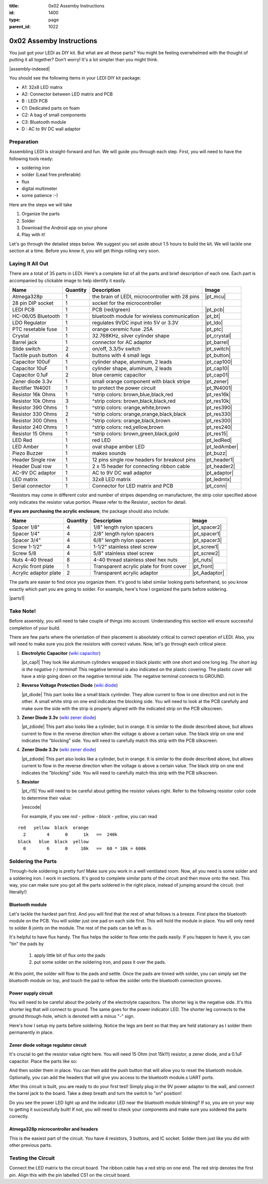 :title: 0x02 Assemby Instructions
:id: 1400
:type: page
:parent_id: 1022


0x02 Assemby Instructions
=========================

You just got your LEDI as DIY kit. But what are all these parts? You might be
feeling overwhelmed with the thought of putting it all together? Don't worry!
It's a lot simpler than you might think.

|assembly-indexed|

You should see the following items in your LEDI DIY kit package:

* A1: 32x8 LED matrix
* A2: Connector between LED matrix and PCB
* B : LEDI PCB
* C1: Dedicated parts on foam
* C2: A bag of small components
* C3: Bluetooth module
* D : AC to 9V DC wall adaptor

Preparation
-----------

Assembling LEDI is straight-forward and fun. We will guide you through each
step. First, you will need to have the following tools ready:

* soldering iron
* solder (Lead free preferable)
* flux
* digital multimeter
* some patience  :-)

Here are the steps we will take

#. Organize the parts
#. Solder
#. Download the Android app on your phone
#. Play with it!

Let's go through the detailed steps below. We suggest you set aside about
1.5 hours to build the kit. We will tackle one section at a time. Before
you know it, you will get things rolling very soon.


Laying It All Out
-----------------

There are a total of 35 parts in LEDI. Here's a complete list of all the parts
and brief description of each one. Each part is accompanied by clickable image to help
identify it easily.

====================  =========  ==================================================  ==============
Name                  Quantity   Description                                         Image
====================  =========  ==================================================  ==============
Atmega328p            1          the brain of LEDI, microcontroller with 28 pins     |pt_mcu|
28 pin DIP socket     1          socket for the microcontroller
LEDI PCB              1          PCB (red/green)                                     |pt_pcb|
HC-06/05 Bluetooth    1          bluetooth module for wireless communication         |pt_bt|
LDO Regulator         1          regulates 9VDC input into 5V or 3.3V                |pt_ldo|
PTC resetable fuse    1          orange ceremic fuse .25A                            |pt_ptc|
Crystal               1          32.768KHz, silver cylinder shape                    |pt_crystal|
Barrel jack           1          connector for AC adaptor                            |pt_barrel|
Slide switch          2          on/off, 3.3/5v switch                               |pt_switch|
Tactile push button   4          buttons with 4 small legs                           |pt_button|
Capacitor 100uF       1          cylinder shape, aluminum, 2 leads                   |pt_cap100|
Capacitor 10uF        1          cylinder shape, aluminum, 2 leads                   |pt_cap10|
Capacitor 0.1uF       2          blue ceramic capacitor                              |pt_cap01|
Zener diode 3.3v      1          small orange component with black stripe            |pt_zener|
Rectifier 1N4001      1          to protect the power circuit                        |pt_1N4001|
Resistor 16k Ohms     1          ^strip colors: brown,blue,black,red                 |pt_res16k|
Resistor 10k Ohms     3          ^strip colors: brown,black,black,red                |pt_res10k|
Resistor 390 Ohms     1          ^strip colors: orange,white,brown                   |pt_res390|
Resistor 330 Ohms     2          ^strip colors: orange,orange,black,black            |pt_res330|
Resistor 300 Ohms     1          ^strip colors: orange,black,brown                   |pt_res300|
Resistor 240 Ohms     1          ^strip colors: red,yellow,brown                     |pt_res240|
Resistor 15  Ohms     1          ^strip colors: brown,green,black,gold               |pt_res15|
LED Red               1          red LED                                             |pt_ledRed|
LED Amber             1          oval shape amber LED                                |pt_ledAmber|
Piezo Buzzer          1          makes sounds                                        |pt_buzz|
Header Single row     1          12 pins single row headers for breakout pins        |pt_header1|
Header Dual row       1          2 x 15 header for connecting ribbon cable           |pt_header2|
AC-9V DC adaptor      1          AC to 9V DC wall adaptor                            |pt_adaptor|
LED matrix            1          32x8 LED matrix                                     |pt_ledmtx|
Serial connector      1          Connector for LED matrix and PCB                    |pt_conn|
====================  =========  ==================================================  ==============

^Resistors may come in different color and number of stripes depending on manufacturer,
the strip color specified above only indicates the resistor value portion.
Please refer to the Resistor_ section for detail.

**If you are purchasing the acrylic enclosure**, the package should also include:

======================  =========  ==================================================  ==============
Name                    Quantity   Description                                         Image
======================  =========  ==================================================  ==============
Spacer 1/8"             4          1/8" length nylon spacers                           |pt_spacer2|
Spacer 1/4"             4          2/8" length nylon spacers                           |pt_spacer1|
Spacer 3/4"             4          6/8" length nylon spacers                           |pt_spacer3|
Screw 1-1/2"            4          1-1/2" stainless steel screw                        |pt_screw1|
Screw 5/8               4          5/8" stainless steel screw                          |pt_screw2|
Nuts 4-40 thread        8          4-40 thread stainless steel hex nuts                |pt_nuts|
Acrylic front plate     1          Transparent acrylic plate for front cover           |pt_front|
Acrylic adaptor plate   2          Transparent acrylic adaptor                         |pt_Aadaptor|
======================  =========  ==================================================  ==============

The parts are easier to find once you organize them. It's good to label similar
looking parts beforehand, so you know exactly which part you are going to solder.
For example, here's how I organized the parts before soldering.

|parts1|


Take Note!
----------

Before assembly, you will need to take couple of things into account.
Understanding this section will ensure successful completion of your build.

There are few parts where the orientation of their placement is absolutely critical 
to correct operation of LEDI. Also, you will need to make sure you pick the resistors
with correct values. Now, let's go through each critical piece.

#. **Electrolytic Capacitor** (`wiki capacitor <http://en.wikipedia.org/wiki/Electrolytic_capacitor>`_)

   |pt_cap1| They look like aluminum cylinders wrapped in black plastic with one short and
   one long leg. *The short leg is the negative (-) terminal*! This negative terminal
   is also indicated on the plastic covering. The plastic cover will have a strip going
   down on the negative terminal side. The negative terminal connects to GROUND.

#. **Reverse Voltage Protection Diode** (`wiki diode <http://en.wikipedia.org/wiki/Diode>`_)

   |pt_diode| This part looks like a small black cynlinder. They allow current to flow in one
   direction and not in the other. A small white strip on one end indicates the blocking
   side. You will need to look at the PCB carefully and make sure the side with the 
   strip is properly aligned with the indicated strip on the PCB silkscreen.

#. **Zener Diode 3.3v** (`wiki zener diode <http://en.wikipedia.org/wiki/Zener_diode>`_)

   |pt_zdiode| This part also looks like a cylinder, but in orange. It is similar to the diode
   described above, but allows current to flow in the reverse direction when the
   voltage is above a certain value. The black strip on one end indicates the "blocking"
   side. You will need to carefully match this strip with the PCB silkscreen.

#. **Zener Diode 3.3v** (`wiki zener diode <http://en.wikipedia.org/wiki/Zener_diode>`_)

   |pt_zdiode| This part also looks like a cylinder, but in orange. It is similar to the diode
   described above, but allows current to flow in the reverse direction when the
   voltage is above a certain value. The black strip on one end indicates the "blocking"
   side. You will need to carefully match this strip with the PCB silkscreen.

#. **Resistor**

   |pt_r15| You will need to be careful about getting the resistor values right.
   Refer to the following resistor color code to determine their value:

   |rescode|

   For example, if you see `red - yellow - black - yellow`, you can read

::

    red   yellow  black  orange
      2        4      0      1k   ==  240k
    black   blue  black  yellow
      0        6      0     10k   ==  60 * 10k = 600k


Soldering the Parts
-------------------

Through-hole soldering is pretty fun! Make sure you work in a well ventilated room.
Now, all you need is some solder and a soldering iron. I work in sections.
It's good to complete similar parts of the circuit and then move onto the next. 
This way, you can make sure you got all the parts soldered in the right place,
instead of jumping around the circuit. (not literally!)


Bluetooth module
~~~~~~~~~~~~~~~~
Let's tackle the hardest part first. And you will find that the rest of what follows
is a breeze. First place the bluetooth module on the PCB. You will solder just one
pad on each side first. This will hold the module in place. You will only need to
solder 8 joints on the module. The rest of the pads can be left as is.

It's helpful to have flux handy. The flux helps the solder to flow onto the pads easily.
If you happen to have it, you can "tin" the pads by

  #. apply little bit of flux onto the pads
  #. put some solder on the soldering iron, and pass it over the pads.

At this point, the solder will flow to the pads and settle. Once the pads are tinned
with solder, you can simply set the bluetooth module on top, and touch the pad to
reflow the solder onto the bluetooth connection grooves.

 
Power supply circuit
~~~~~~~~~~~~~~~~~~~~
 
You will need to be careful about the polarity of the electrolyte capacitors.
The shorter leg is the negative side. It's this shorter leg that will connect
to ground. The same goes for the power indicator LED. The shorter leg connects
to the ground through-hole, which is denoted with a minus "-" sign.

Here's how I setup my parts before soldering. Notice the legs are bent so that
they are held stationary as I solder them permanently in place.
 

Zener diode voltage regulator circuit 
~~~~~~~~~~~~~~~~~~~~~~~~~~~~~~~~~~~~~
 
It's crucial to get the resistor value right here. You will need 15 Ohm (not 15k!!!)
resistor, a zener diode, and a 0.1uF capacitor. Place the parts like so:


And then solder them in place. You can then add the push button that will allow you
to reset the bluetooth module. Optionally, you can add the headers that will give you
access to the bluetooth module.s UART ports.

After this circuit is built, you are ready to do your first test! Simply plug in the 9V
power adaptor to the wall, and connect the barrel jack to the board. Take a deep breath
and turn the switch to "on" position!

Do you see the power LED light up and the indicator LED near the bluetooth module
blinking? If so, you are on your way to getting it successfully built!
If not, you will need to check your components and make sure you soldered the
parts correctly.
 

Atmega328p microcontroller and headers
~~~~~~~~~~~~~~~~~~~~~~~~~~~~~~~~~~~~~~

This is the easiest part of the circuit. You have 4 resistors, 3 buttons, and IC socket.
Solder them just like you did with other previous parts.
 


Testing the Circuit
-------------------

Connect the LED matrix to the circuit board. The ribbon cable has a red strip on one end.
The red strip denotes the first pin. Align this with the pin labelled CS1 on the circuit
board.



.. |pcb1| image:: http://techversat.com/wp-content/uploads/2012/09/tut_pcb_close.jpg
   :uploaded: http://techversat.com/wp-content/uploads/tut_pcb_close.jpg
.. |parts1| image:: http://techversat.com/wp-content/uploads/2012/09/parts_ledi_SmallComponents.JPG
   :uploaded: http://techversat.com/wp-content/uploads/2012/09/parts_ledi_SmallComponents.JPG
.. |rescode| image:: http://techversat.com/wp-content/uploads/2012/09/resistor_code1.gif
   :uploaded: http://techversat.com/wp-content/uploads/resistor_code1.gif

.. |assembly1| image:: /nas/docs/techversat/web/product_img/P1090133.JPG
   :uploaded: http://techversat.com/wp-content/uploads/P1090133.jpg
.. |assembly2| image:: /nas/docs/techversat/web/product_img/P1090137.JPG
   :uploaded: http://techversat.com/wp-content/uploads/P1090137.jpg
.. |assembly-indexed| image:: http://techversat.com/wp-content/uploads/2012/09/parts_ledi_All-indexed.JPG
   :uploaded: http://techversat.com/wp-content/uploads/2012/09/parts_ledi_All-indexed.JPG
 
.. parts list
.. |pt_mcu| image:: /nas/docs/techversat/web/product_img/edited/parts_ledi_MCU.JPG
   :uploaded-scale10: http://techversat.com/wp-content/uploads/parts_ledi_MCU-scale10.jpg
   :uploaded: http://techversat.com/wp-content/uploads/parts_ledi_MCU.jpg
   :scale: 10
.. |pt_pcb| image:: /nas/docs/techversat/web/product_img/edited/parts_ledi_PCB-v1.JPG
   :uploaded-scale10: http://techversat.com/wp-content/uploads/parts_ledi_PCB-v1-scale10.jpg
   :uploaded: http://techversat.com/wp-content/uploads/parts_ledi_PCB-v1.jpg
   :scale: 10
.. |pt_bt| image:: /nas/docs/techversat/web/product_img/edited/parts_ledi_BTModule.JPG
   :uploaded-scale10: http://techversat.com/wp-content/uploads/parts_ledi_BTModule-scale10.jpg
   :uploaded: http://techversat.com/wp-content/uploads/parts_ledi_BTModule.jpg
   :scale: 10
.. |pt_ldo| image:: /nas/docs/techversat/web/product_img/edited/parts_ledi_VRegulator.JPG
   :uploaded-scale10: http://techversat.com/wp-content/uploads/parts_ledi_VRegulator-scale10.jpg
   :uploaded: http://techversat.com/wp-content/uploads/parts_ledi_VRegulator.jpg
   :scale: 10
.. |pt_ptc| image:: /nas/docs/techversat/web/product_img/edited/parts_ledi_PTC.JPG
   :uploaded-scale10: http://techversat.com/wp-content/uploads/parts_ledi_PTC-scale10.jpg
   :uploaded: http://techversat.com/wp-content/uploads/parts_ledi_PTC.jpg
   :scale: 10
.. |pt_crystal| image:: /nas/docs/techversat/web/product_img/edited/parts_ledi_Crystal.JPG
   :uploaded-scale10: http://techversat.com/wp-content/uploads/parts_ledi_Crystal-scale10.jpg
   :uploaded: http://techversat.com/wp-content/uploads/parts_ledi_Crystal.jpg
   :scale: 10
.. |pt_barrel| image:: /nas/docs/techversat/web/product_img/edited/parts_ledi_BarrelJack.JPG
   :uploaded-scale10: http://techversat.com/wp-content/uploads/parts_ledi_BarrelJack-scale10.jpg
   :uploaded: http://techversat.com/wp-content/uploads/parts_ledi_BarrelJack.jpg
   :scale: 10
.. |pt_switch| image:: /nas/docs/techversat/web/product_img/edited/parts_ledi_SlideSwitch.JPG
   :uploaded-scale10: http://techversat.com/wp-content/uploads/parts_ledi_SlideSwitch-scale10.jpg
   :uploaded: http://techversat.com/wp-content/uploads/parts_ledi_SlideSwitch.jpg
   :scale: 10
.. |pt_button| image:: /nas/docs/techversat/web/product_img/edited/parts_ledi_ButtonSwitch.JPG
   :uploaded-scale10: http://techversat.com/wp-content/uploads/parts_ledi_ButtonSwitch-scale10.jpg
   :uploaded: http://techversat.com/wp-content/uploads/parts_ledi_ButtonSwitch.jpg
   :scale: 10
.. |pt_header2| image:: /nas/docs/techversat/web/product_img/edited/parts_ledi_DualHeader.JPG
   :uploaded-scale10: http://techversat.com/wp-content/uploads/parts_ledi_DualHeader-scale10.jpg
   :uploaded: http://techversat.com/wp-content/uploads/parts_ledi_DualHeader.jpg
.. |pt_cap100| image:: /nas/docs/techversat/web/product_img/edited/parts_ledi_Capacitor-100uF.JPG
   :uploaded-scale10: http://techversat.com/wp-content/uploads/parts_ledi_Capacitor-100uF-scale101.jpg
   :uploaded: http://techversat.com/wp-content/uploads/parts_ledi_Capacitor-100uF1.jpg
   :scale: 10
.. |pt_cap10| image:: /nas/docs/techversat/web/product_img/edited/parts_ledi_Capacitor-10uF.JPG
   :uploaded-scale10: http://techversat.com/wp-content/uploads/parts_ledi_Capacitor-10uF-scale10.jpg
   :uploaded: http://techversat.com/wp-content/uploads/parts_ledi_Capacitor-10uF.jpg
   :scale: 10
.. |pt_cap01| image:: /nas/docs/techversat/web/product_img/edited/parts_ledi_Capacitor-0.1uF.JPG
   :uploaded-scale10: http://techversat.com/wp-content/uploads/parts_ledi_Capacitor-0.1uF-scale10.jpg
   :uploaded: http://techversat.com/wp-content/uploads/parts_ledi_Capacitor-0.1uF.jpg
   :scale: 10
.. |pt_zener| image:: /nas/docs/techversat/web/product_img/edited/parts_ledi_Zener-3.3V.JPG
   :uploaded-scale10: http://techversat.com/wp-content/uploads/parts_ledi_Zener-3.3V-scale101.jpg
   :uploaded: http://techversat.com/wp-content/uploads/parts_ledi_Zener-3.3V1.jpg
   :scale: 10
.. |pt_1N4001| image:: /nas/docs/techversat/web/product_img/edited/parts_ledi_1N4001.JPG
   :uploaded-scale10: http://techversat.com/wp-content/uploads/parts_ledi_1N4001-scale101.jpg
   :uploaded: http://techversat.com/wp-content/uploads/parts_ledi_1N40011.jpg
   :scale: 10
.. |pt_res16k| image:: /nas/docs/techversat/web/product_img/edited/parts_ledi_Resistor-16KOhm.JPG
   :uploaded-scale10: http://techversat.com/wp-content/uploads/parts_ledi_Resistor-16KOhm-scale10.jpg
   :uploaded: http://techversat.com/wp-content/uploads/parts_ledi_Resistor-16KOhm.jpg
   :scale: 10
.. |pt_res10k| image:: /nas/docs/techversat/web/product_img/edited/parts_ledi_Resistor-10KOhm.JPG
   :uploaded-scale10: http://techversat.com/wp-content/uploads/parts_ledi_Resistor-10KOhm-scale10.jpg
   :uploaded: http://techversat.com/wp-content/uploads/parts_ledi_Resistor-10KOhm.jpg
   :scale: 10
.. |pt_res390| image:: /nas/docs/techversat/web/product_img/edited/parts_ledi_Resistor-390Ohm.JPG
   :uploaded-scale10: http://techversat.com/wp-content/uploads/parts_ledi_Resistor-390Ohm-scale10.jpg
   :uploaded: http://techversat.com/wp-content/uploads/parts_ledi_Resistor-390Ohm.jpg
   :scale: 10
.. |pt_res330| image:: /nas/docs/techversat/web/product_img/edited/parts_ledi_Resistor-330Ohm.JPG
   :uploaded-scale10: http://techversat.com/wp-content/uploads/parts_ledi_Resistor-330Ohm-scale10.jpg
   :uploaded: http://techversat.com/wp-content/uploads/parts_ledi_Resistor-330Ohm.jpg
   :scale: 10
.. |pt_res300| image:: /nas/docs/techversat/web/product_img/edited/parts_ledi_Resistor-300Ohm.JPG
   :uploaded-scale10: http://techversat.com/wp-content/uploads/parts_ledi_Resistor-300Ohm-scale10.jpg
   :uploaded: http://techversat.com/wp-content/uploads/parts_ledi_Resistor-300Ohm.jpg
   :scale: 10
.. |pt_res240| image:: /nas/docs/techversat/web/product_img/edited/parts_ledi_Resistor-240Ohm.JPG
   :uploaded-scale10: http://techversat.com/wp-content/uploads/parts_ledi_Resistor-240Ohm-scale10.jpg
   :uploaded: http://techversat.com/wp-content/uploads/parts_ledi_Resistor-240Ohm.jpg
   :scale: 10
.. |pt_res15| image:: /nas/docs/techversat/web/product_img/edited/parts_ledi_Resistor-15Ohm.JPG
   :uploaded-scale10: http://techversat.com/wp-content/uploads/parts_ledi_Resistor-15Ohm-scale101.jpg
   :uploaded: http://techversat.com/wp-content/uploads/parts_ledi_Resistor-15Ohm1.jpg
   :scale: 10
.. |pt_ledAmber| image:: /nas/docs/techversat/web/product_img/edited/parts_ledi_LED-Yellow.JPG
   :uploaded-scale10: http://techversat.com/wp-content/uploads/parts_ledi_LED-Yellow-scale10.jpg
   :uploaded: http://techversat.com/wp-content/uploads/parts_ledi_LED-Yellow.jpg
   :scale: 10
.. |pt_ledRed| image:: /nas/docs/techversat/web/product_img/edited/parts_ledi_LED-Red.JPG
   :uploaded-scale10: http://techversat.com/wp-content/uploads/parts_ledi_LED-Red-scale10.jpg
   :uploaded: http://techversat.com/wp-content/uploads/parts_ledi_LED-Red.jpg
   :scale: 10
.. |pt_buzz| image:: /nas/docs/techversat/web/product_img/edited/parts_ledi_Buzz.JPG
   :uploaded-scale10: http://techversat.com/wp-content/uploads/parts_ledi_Buzz-scale10.jpg
   :uploaded: http://techversat.com/wp-content/uploads/parts_ledi_Buzz.jpg
   :scale: 10
.. |pt_adaptor| image:: /nas/docs/techversat/web/product_img/edited/parts_ledi_WallAdaptor-AC-9VDC.JPG
   :uploaded-scale10: http://techversat.com/wp-content/uploads/parts_ledi_WallAdaptor-AC-9VDC-scale10.jpg
   :uploaded: http://techversat.com/wp-content/uploads/parts_ledi_WallAdaptor-AC-9VDC.jpg
   :scale: 10
.. |pt_header1| image:: /nas/docs/techversat/web/product_img/edited/parts_ledi_SingleHeader.JPG
   :uploaded-scale10: http://techversat.com/wp-content/uploads/parts_ledi_SingleHeader-scale10.jpg
   :uploaded: http://techversat.com/wp-content/uploads/parts_ledi_SingleHeader.jpg
   :scale: 10
.. |pt_header2| image:: /nas/docs/techversat/web/product_img/edited/parts_ledi_DualHeader.JPG
   :uploaded-scale10: http://techversat.com/wp-content/uploads/parts_ledi_DualHeader-scale10.jpg
   :uploaded: http://techversat.com/wp-content/uploads/parts_ledi_DualHeader.jpg
   :scale: 10
.. |pt_ledmtx| image:: /nas/docs/techversat/web/product_img/edited/parts_ledi_LEDMatrix-32x8.JPG
   :uploaded-scale10: http://techversat.com/wp-content/uploads/parts_ledi_LEDMatrix-32x8-scale10.jpg
   :uploaded: http://techversat.com/wp-content/uploads/parts_ledi_LEDMatrix-32x8.jpg
   :scale: 10
.. |pt_conn| image:: /nas/docs/techversat/web/product_img/edited/parts_ledi_Connector-LEDMatrix-PCB.JPG
   :uploaded-scale10: http://techversat.com/wp-content/uploads/parts_ledi_Connector-LEDMatrix-PCB-scale10.jpg
   :uploaded: http://techversat.com/wp-content/uploads/parts_ledi_Connector-LEDMatrix-PCB.jpg
   :scale: 10
.. |pt_spacer1| image:: /nas/docs/techversat/web/product_img/edited/parts_lediAcrylic_Spacer-1-4.JPG
   :uploaded-scale10: http://techversat.com/wp-content/uploads/parts_lediAcrylic_Spacer-1-4-scale10.jpg
   :uploaded: http://techversat.com/wp-content/uploads/parts_lediAcrylic_Spacer-1-4.jpg
   :scale: 10
.. |pt_spacer2| image:: /nas/docs/techversat/web/product_img/edited/parts_lediAcrylic_Spacer-1-8.JPG
   :uploaded-scale10: http://techversat.com/wp-content/uploads/parts_lediAcrylic_Spacer-1-8-scale10.jpg
   :uploaded: http://techversat.com/wp-content/uploads/parts_lediAcrylic_Spacer-1-8.jpg
   :scale: 10
.. |pt_spacer3| image:: /nas/docs/techversat/web/product_img/edited/parts_lediAcrylic_Spacer-3-4.JPG
   :uploaded-scale10: http://techversat.com/wp-content/uploads/parts_lediAcrylic_Spacer-3-4-scale10.jpg
   :uploaded: http://techversat.com/wp-content/uploads/parts_lediAcrylic_Spacer-3-4.jpg
   :scale: 10
.. |pt_screw1| image:: /nas/docs/techversat/web/product_img/edited/parts_lediAcrylic_Screw-1.5.JPG
   :uploaded-scale10: http://techversat.com/wp-content/uploads/parts_lediAcrylic_Screw-1.5-scale10.jpg
   :uploaded: http://techversat.com/wp-content/uploads/parts_lediAcrylic_Screw-1.5.jpg
   :scale: 10
.. |pt_screw2| image:: /nas/docs/techversat/web/product_img/edited/parts_lediAcrylic_Screw-5-8.JPG
   :uploaded-scale10: http://techversat.com/wp-content/uploads/parts_lediAcrylic_Screw-5-8-scale10.jpg
   :uploaded: http://techversat.com/wp-content/uploads/parts_lediAcrylic_Screw-5-8.jpg
   :scale: 10
.. |pt_nuts| image:: /nas/docs/techversat/web/product_img/edited/parts_lediAcrylic_Nut-4-40.JPG
   :uploaded-scale10: http://techversat.com/wp-content/uploads/parts_lediAcrylic_Nut-4-40-scale10.jpg
   :uploaded: http://techversat.com/wp-content/uploads/parts_lediAcrylic_Nut-4-40.jpg
   :scale: 10
.. |pt_front| image:: /nas/docs/techversat/web/product_img/edited/parts_lediAcrylic_FrontCover.JPG
   :uploaded-scale10: http://techversat.com/wp-content/uploads/parts_lediAcrylic_FrontCover-scale10.jpg
   :uploaded: http://techversat.com/wp-content/uploads/parts_lediAcrylic_FrontCover.jpg
   :scale: 10
.. |pt_Aadaptor| image:: /nas/docs/techversat/web/product_img/edited/parts_lediAcrylic_Adaptor.JPG
   :uploaded-scale10: http://techversat.com/wp-content/uploads/parts_lediAcrylic_Adaptor-scale10.jpg
   :uploaded: http://techversat.com/wp-content/uploads/parts_lediAcrylic_Adaptor.jpg
   :scale: 10
.. |pt_cap1| image:: /nas/docs/techversat/web/product_img/edited/parts_ledi_Capacitor-100uF.JPG
   :uploaded-scale10: http://techversat.com/wp-content/uploads/parts_ledi_Capacitor-100uF-scale10.jpg
   :uploaded: http://techversat.com/wp-content/uploads/parts_ledi_Capacitor-100uF.jpg
   :scale: 10
.. |pt_diode| image:: /nas/docs/techversat/web/product_img/edited/parts_ledi_1N4001.JPG
   :uploaded-scale10: http://techversat.com/wp-content/uploads/parts_ledi_1N4001-scale10.jpg
   :uploaded: http://techversat.com/wp-content/uploads/parts_ledi_1N4001.jpg
   :scale: 10
.. |pt_zdiode| image:: /nas/docs/techversat/web/product_img/edited/parts_ledi_Zener-3.3V.JPG
   :uploaded-scale10: http://techversat.com/wp-content/uploads/parts_ledi_Zener-3.3V-scale10.jpg
   :uploaded: http://techversat.com/wp-content/uploads/parts_ledi_Zener-3.3V.jpg
   :scale: 10
.. |pt_r15| image:: /nas/docs/techversat/web/product_img/edited/parts_ledi_Resistor-15Ohm.JPG
   :uploaded-scale10: http://techversat.com/wp-content/uploads/parts_ledi_Resistor-15Ohm-scale10.jpg
   :uploaded: http://techversat.com/wp-content/uploads/parts_ledi_Resistor-15Ohm.jpg
   :scale: 10
